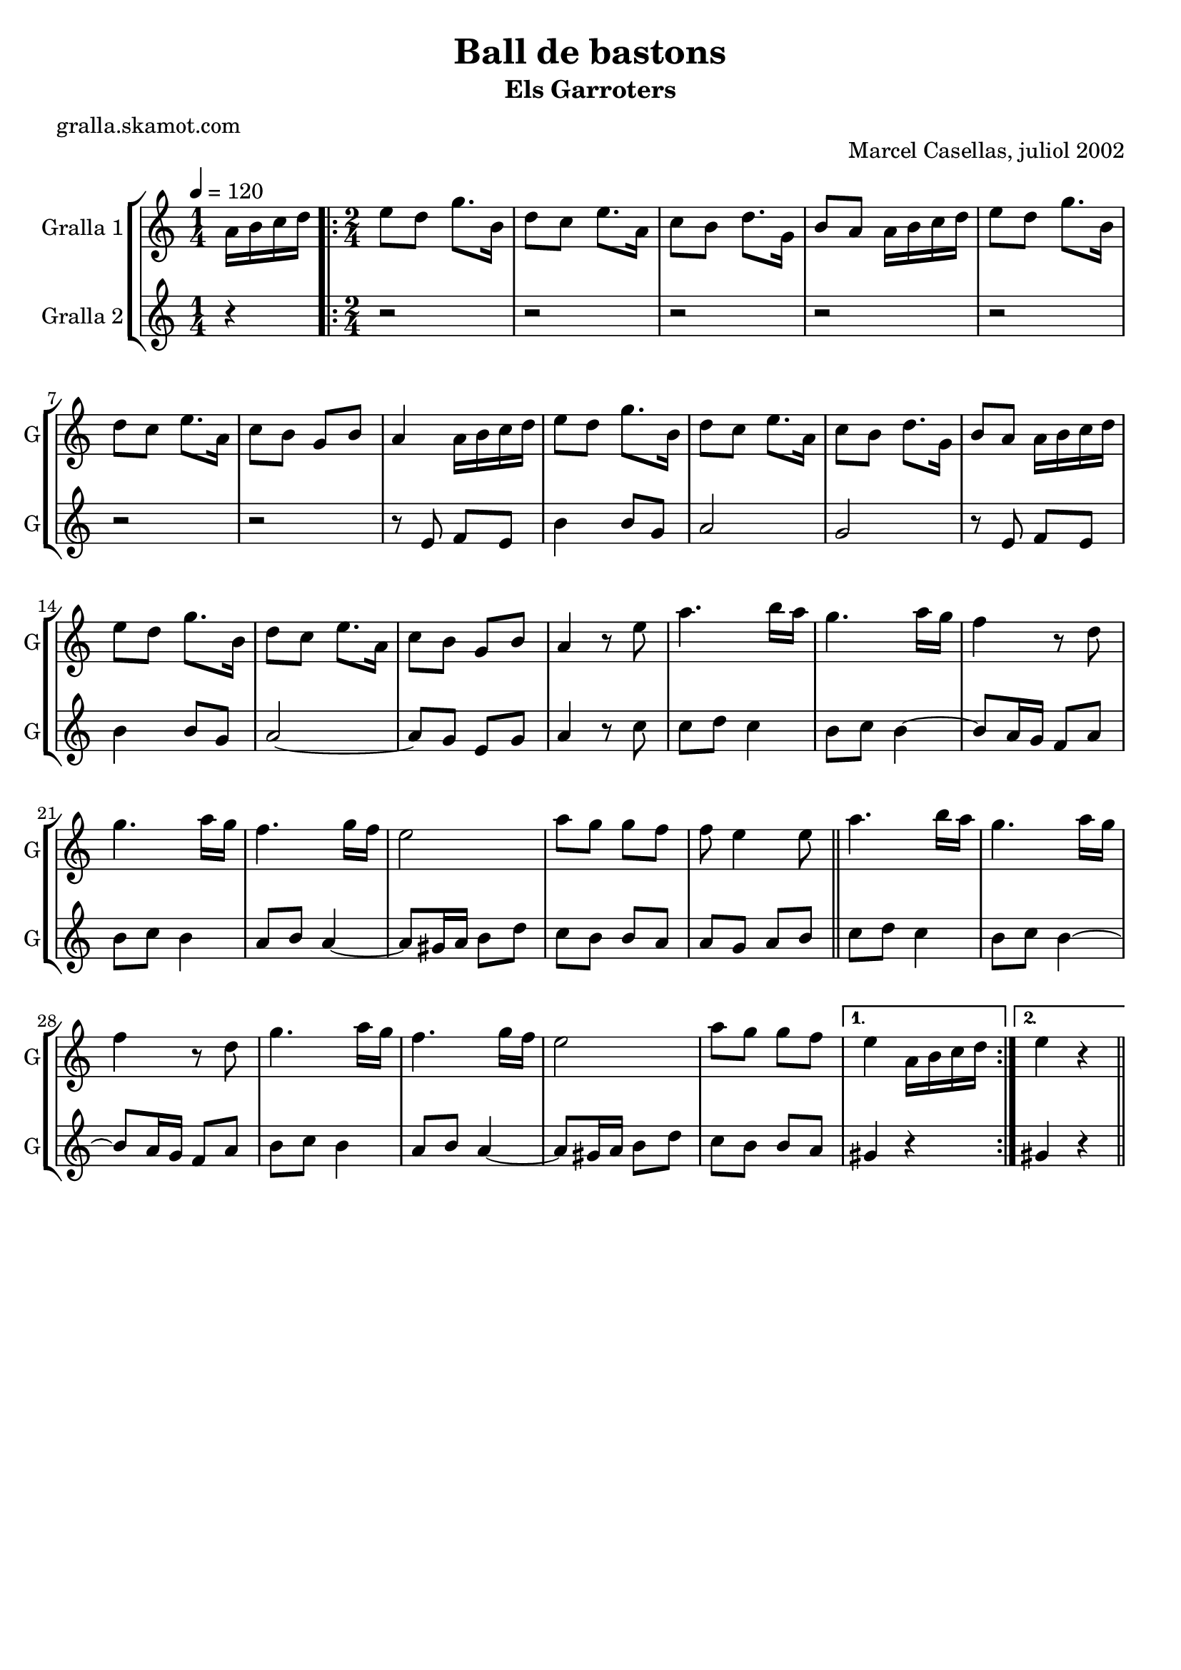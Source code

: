 \version "2.16.2"

\header {
  dedication=""
  title="Ball de bastons"
  subtitle="Els Garroters"
  subsubtitle=""
  poet="gralla.skamot.com"
  meter=""
  piece=""
  composer=""
  arranger=""
  opus="Marcel Casellas, juliol 2002"
  instrument=""
  copyright=""
  tagline=""
}

liniaroAa =
\relative a'
{
  \tempo 4=120
  \clef treble
  \key c \major
  \time 1/4
  a16 b c d  |
  \time 2/4   \repeat volta 2 { e8 d g8. b,16  |
  d8 c e8. a,16  |
  c8 b d8. g,16  |
  %05
  b8 a a16 b c d  |
  e8 d g8. b,16  |
  d8 c e8. a,16  |
  c8 b g b  |
  a4 a16 b c d  |
  %10
  e8 d g8. b,16  |
  d8 c e8. a,16  |
  c8 b d8. g,16  |
  b8 a a16 b c d  |
  e8 d g8. b,16  |
  %15
  d8 c e8. a,16  |
  c8 b g b  |
  a4 r8 e'  |
  a4. b16 a  |
  g4. a16 g  |
  %20
  f4 r8 d  |
  g4. a16 g  |
  f4. g16 f  |
  e2  |
  a8 g g f  |
  %25
  f8 e4 e8  \bar "||"
  a4. b16 a  |
  g4. a16 g  |
  f4 r8 d  |
  g4. a16 g  |
  %30
  f4. g16 f  |
  e2  |
  a8 g g f }
  \alternative { { e4 a,16 b c d }
  { e4 r } } \bar "||"
}

liniaroAb =
\relative e'
{
  \tempo 4=120
  \clef treble
  \key c \major
  \time 1/4
  r4  |
  \time 2/4   \repeat volta 2 { r2  |
  r2  |
  r2  |
  %05
  r2  |
  r2  |
  r2  |
  r2  |
  r8 e f e  |
  %10
  b'4 b8 g  |
  a2  |
  g2  |
  r8 e f e  |
  b'4 b8 g  |
  %15
  a2 ~  |
  a8 g e g  |
  a4 r8 c  |
  c8 d c4  |
  b8 c b4 ~  |
  %20
  b8 a16 g f8 a  |
  b8 c b4  |
  a8 b a4 ~  |
  a8 gis16 a b8 d  |
  c8 b b a  |
  %25
  a8 g a b  \bar "||"
  c8 d c4  |
  b8 c b4 ~  |
  b8 a16 g f8 a  |
  b8 c b4  |
  %30
  a8 b a4 ~  |
  a8 gis16 a b8 d  |
  c8 b b a }
  \alternative { { gis4 r }
  { gis4 r } } \bar "||"
}

\bookpart {
  \score {
    \new StaffGroup {
      \override Score.RehearsalMark.self-alignment-X = #LEFT
      <<
        \new Staff \with {instrumentName = #"Gralla 1" shortInstrumentName = #"G"} \liniaroAa
        \new Staff \with {instrumentName = #"Gralla 2" shortInstrumentName = #"G"} \liniaroAb
      >>
    }
    \layout {}
  }
  \score { \unfoldRepeats
    \new StaffGroup {
      \override Score.RehearsalMark.self-alignment-X = #LEFT
      <<
        \new Staff \with {instrumentName = #"Gralla 1" shortInstrumentName = #"G"} \liniaroAa
        \new Staff \with {instrumentName = #"Gralla 2" shortInstrumentName = #"G"} \liniaroAb
      >>
    }
    \midi {
      \set Staff.midiInstrument = "oboe"
      \set DrumStaff.midiInstrument = "drums"
    }
  }
}

\bookpart {
  \header {instrument="Gralla 1"}
  \score {
    \new StaffGroup {
      \override Score.RehearsalMark.self-alignment-X = #LEFT
      <<
        \new Staff \liniaroAa
      >>
    }
    \layout {}
  }
  \score { \unfoldRepeats
    \new StaffGroup {
      \override Score.RehearsalMark.self-alignment-X = #LEFT
      <<
        \new Staff \liniaroAa
      >>
    }
    \midi {
      \set Staff.midiInstrument = "oboe"
      \set DrumStaff.midiInstrument = "drums"
    }
  }
}

\bookpart {
  \header {instrument="Gralla 2"}
  \score {
    \new StaffGroup {
      \override Score.RehearsalMark.self-alignment-X = #LEFT
      <<
        \new Staff \liniaroAb
      >>
    }
    \layout {}
  }
  \score { \unfoldRepeats
    \new StaffGroup {
      \override Score.RehearsalMark.self-alignment-X = #LEFT
      <<
        \new Staff \liniaroAb
      >>
    }
    \midi {
      \set Staff.midiInstrument = "oboe"
      \set DrumStaff.midiInstrument = "drums"
    }
  }
}

